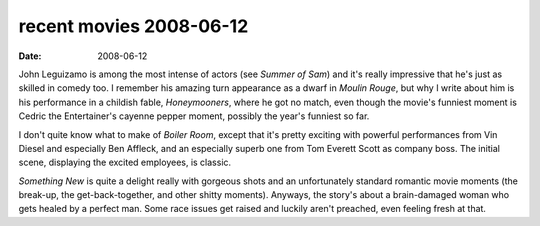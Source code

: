 recent movies 2008-06-12
========================

:date: 2008-06-12



John Leguizamo is among the most intense of actors (see *Summer of Sam*)
and it's really impressive that he's just as skilled in comedy too. I
remember his amazing turn appearance as a dwarf in *Moulin Rouge*, but
why I write about him is his performance in a childish fable,
*Honeymooners*, where he got no match, even though the movie's funniest
moment is Cedric the Entertainer's cayenne pepper moment, possibly the
year's funniest so far.

I don't quite know what to make of *Boiler Room*, except that it's
pretty exciting with powerful performances from Vin Diesel and
especially Ben Affleck, and an especially superb one from Tom Everett
Scott as company boss. The initial scene, displaying the excited
employees, is classic.

*Something New* is quite a delight really with gorgeous shots and an
unfortunately standard romantic movie moments (the break-up, the
get-back-together, and other shitty moments). Anyways, the story's about
a brain-damaged woman who gets healed by a perfect man. Some race issues
get raised and luckily aren't preached, even feeling fresh at that.

